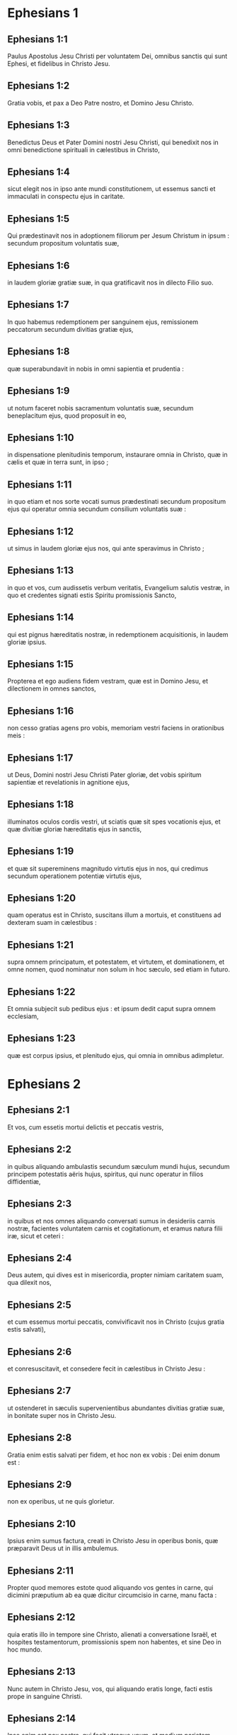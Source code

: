 * Ephesians 1

** Ephesians 1:1

Paulus Apostolus Jesu Christi per voluntatem Dei, omnibus sanctis qui sunt Ephesi, et fidelibus in Christo Jesu.

** Ephesians 1:2

Gratia vobis, et pax a Deo Patre nostro, et Domino Jesu Christo.  

** Ephesians 1:3

Benedictus Deus et Pater Domini nostri Jesu Christi, qui benedixit nos in omni benedictione spirituali in cælestibus in Christo,

** Ephesians 1:4

sicut elegit nos in ipso ante mundi constitutionem, ut essemus sancti et immaculati in conspectu ejus in caritate.

** Ephesians 1:5

Qui prædestinavit nos in adoptionem filiorum per Jesum Christum in ipsum : secundum propositum voluntatis suæ,

** Ephesians 1:6

in laudem gloriæ gratiæ suæ, in qua gratificavit nos in dilecto Filio suo.

** Ephesians 1:7

In quo habemus redemptionem per sanguinem ejus, remissionem peccatorum secundum divitias gratiæ ejus,

** Ephesians 1:8

quæ superabundavit in nobis in omni sapientia et prudentia :

** Ephesians 1:9

ut notum faceret nobis sacramentum voluntatis suæ, secundum beneplacitum ejus, quod proposuit in eo,

** Ephesians 1:10

in dispensatione plenitudinis temporum, instaurare omnia in Christo, quæ in cælis et quæ in terra sunt, in ipso ;

** Ephesians 1:11

in quo etiam et nos sorte vocati sumus prædestinati secundum propositum ejus qui operatur omnia secundum consilium voluntatis suæ :

** Ephesians 1:12

ut simus in laudem gloriæ ejus nos, qui ante speravimus in Christo ;

** Ephesians 1:13

in quo et vos, cum audissetis verbum veritatis, Evangelium salutis vestræ, in quo et credentes signati estis Spiritu promissionis Sancto,

** Ephesians 1:14

qui est pignus hæreditatis nostræ, in redemptionem acquisitionis, in laudem gloriæ ipsius.  

** Ephesians 1:15

Propterea et ego audiens fidem vestram, quæ est in Domino Jesu, et dilectionem in omnes sanctos,

** Ephesians 1:16

non cesso gratias agens pro vobis, memoriam vestri faciens in orationibus meis :

** Ephesians 1:17

ut Deus, Domini nostri Jesu Christi Pater gloriæ, det vobis spiritum sapientiæ et revelationis in agnitione ejus,

** Ephesians 1:18

illuminatos oculos cordis vestri, ut sciatis quæ sit spes vocationis ejus, et quæ divitiæ gloriæ hæreditatis ejus in sanctis,

** Ephesians 1:19

et quæ sit supereminens magnitudo virtutis ejus in nos, qui credimus secundum operationem potentiæ virtutis ejus,

** Ephesians 1:20

quam operatus est in Christo, suscitans illum a mortuis, et constituens ad dexteram suam in cælestibus :

** Ephesians 1:21

supra omnem principatum, et potestatem, et virtutem, et dominationem, et omne nomen, quod nominatur non solum in hoc sæculo, sed etiam in futuro.

** Ephesians 1:22

Et omnia subjecit sub pedibus ejus : et ipsum dedit caput supra omnem ecclesiam,

** Ephesians 1:23

quæ est corpus ipsius, et plenitudo ejus, qui omnia in omnibus adimpletur.   

* Ephesians 2

** Ephesians 2:1

Et vos, cum essetis mortui delictis et peccatis vestris,

** Ephesians 2:2

in quibus aliquando ambulastis secundum sæculum mundi hujus, secundum principem potestatis aëris hujus, spiritus, qui nunc operatur in filios diffidentiæ,

** Ephesians 2:3

in quibus et nos omnes aliquando conversati sumus in desideriis carnis nostræ, facientes voluntatem carnis et cogitationum, et eramus natura filii iræ, sicut et ceteri :

** Ephesians 2:4

Deus autem, qui dives est in misericordia, propter nimiam caritatem suam, qua dilexit nos,

** Ephesians 2:5

et cum essemus mortui peccatis, convivificavit nos in Christo (cujus gratia estis salvati),

** Ephesians 2:6

et conresuscitavit, et consedere fecit in cælestibus in Christo Jesu :

** Ephesians 2:7

ut ostenderet in sæculis supervenientibus abundantes divitias gratiæ suæ, in bonitate super nos in Christo Jesu.

** Ephesians 2:8

Gratia enim estis salvati per fidem, et hoc non ex vobis : Dei enim donum est :

** Ephesians 2:9

non ex operibus, ut ne quis glorietur.

** Ephesians 2:10

Ipsius enim sumus factura, creati in Christo Jesu in operibus bonis, quæ præparavit Deus ut in illis ambulemus.  

** Ephesians 2:11

Propter quod memores estote quod aliquando vos gentes in carne, qui dicimini præputium ab ea quæ dicitur circumcisio in carne, manu facta :

** Ephesians 2:12

quia eratis illo in tempore sine Christo, alienati a conversatione Israël, et hospites testamentorum, promissionis spem non habentes, et sine Deo in hoc mundo.

** Ephesians 2:13

Nunc autem in Christo Jesu, vos, qui aliquando eratis longe, facti estis prope in sanguine Christi.

** Ephesians 2:14

Ipse enim est pax nostra, qui fecit utraque unum, et medium parietem maceriæ solvens, inimicitias in carne sua,

** Ephesians 2:15

legem mandatorum decretis evacuans, ut duos condat in semetipso in unum novum hominem, faciens pacem :

** Ephesians 2:16

et reconciliet ambos in uno corpore, Deo per crucem, interficiens inimicitias in semetipso.

** Ephesians 2:17

Et veniens evangelizavit pacem vobis, qui longe fuistis, et pacem iis, qui prope.

** Ephesians 2:18

Quoniam per ipsum habemus accessum ambo in uno Spiritu ad Patrem.

** Ephesians 2:19

Ergo jam non estis hospites, et advenæ : sed estis cives sanctorum, et domestici Dei,

** Ephesians 2:20

superædificati super fundamentum apostolorum, et prophetarum, ipso summo angulari lapide Christo Jesu :

** Ephesians 2:21

in quo omnis ædificatio constructa crescit in templum sanctum in Domino,

** Ephesians 2:22

in quo et vos coædificamini in habitaculum Dei in Spiritu.   

* Ephesians 3

** Ephesians 3:1

Hujus rei gratia, ego Paulus vinctus Christi Jesu, pro vobis gentibus,

** Ephesians 3:2

si tamen audistis dispensationem gratiæ Dei, quæ data est mihi in vobis :

** Ephesians 3:3

quoniam secundum revelationem notum mihi factum est sacramentum, sicut supra scripsi in brevi,

** Ephesians 3:4

prout potestis legentes intelligere prudentiam meam in mysterio Christi :

** Ephesians 3:5

quod aliis generationibus non est agnitum filiis hominum, sicuti nunc revelatum est sanctis apostolis ejus et prophetis in Spiritu,

** Ephesians 3:6

gentes esse cohæredes, et concorporales, et comparticipes promissionis ejus in Christo Jesu per Evangelium :

** Ephesians 3:7

cujus factus sum minister secundum donum gratiæ Dei, quæ data est mihi secundum operationem virtutis ejus.

** Ephesians 3:8

Mihi omnium sanctorum minimo data est gratia hæc, in gentibus evangelizare investigabiles divitias Christi,

** Ephesians 3:9

et illuminare omnes, quæ sit dispensatio sacramenti absconditi a sæculis in Deo, qui omnia creavit :

** Ephesians 3:10

ut innotescat principatibus et potestatibus in cælestibus per Ecclesiam, multiformis sapientia Dei,

** Ephesians 3:11

secundum præfinitionem sæculorum, quam fecit in Christo Jesu Domino nostro :

** Ephesians 3:12

in quo habemus fiduciam, et accessum in confidentia per fidem ejus.

** Ephesians 3:13

Propter quod peto ne deficiatis in tribulationibus meis pro vobis : quæ est gloria vestra.  

** Ephesians 3:14

Hujus rei gratia flecto genua mea ad Patrem Domini nostri Jesu Christi,

** Ephesians 3:15

ex quo omnis paternitas in cælis et in terra nominatur,

** Ephesians 3:16

ut det vobis secundum divitias gloriæ suæ, virtute corroborari per Spiritum ejus in interiorem hominem,

** Ephesians 3:17

Christum habitare per fidem in cordibus vestris : in caritate radicati, et fundati,

** Ephesians 3:18

ut possitis comprehendere cum omnibus sanctis, quæ sit latitudo, et longitudo, et sublimitas, et profundum :

** Ephesians 3:19

scire etiam supereminentem scientiæ caritatem Christi, ut impleamini in omnem plenitudinem Dei.

** Ephesians 3:20

Ei autem, qui potens est omnia facere superabundanter quam petimus aut intelligimus, secundum virtutem, quæ operatur in nobis :

** Ephesians 3:21

ipsi gloria in Ecclesia, et in Christo Jesu, in omnes generationes sæculi sæculorum. Amen.   

* Ephesians 4

** Ephesians 4:1

Obsecro itaque vos ego vinctus in Domino, ut digne ambuletis vocatione, qua vocati estis,

** Ephesians 4:2

cum omni humilitate, et mansuetudine, cum patientia, supportantes invicem in caritate,

** Ephesians 4:3

solliciti servare unitatem Spiritus in vinculo pacis.

** Ephesians 4:4

Unum corpus, et unus Spiritus, sicut vocati estis in una spe vocationis vestræ.

** Ephesians 4:5

Unus Dominus, una fides, unum baptisma.

** Ephesians 4:6

Unus Deus et Pater omnium, qui est super omnes, et per omnia, et in omnibus nobis.  

** Ephesians 4:7

Unicuique autem nostrum data est gratia secundum mensuram donationis Christi.

** Ephesians 4:8

Propter quod dicit : Ascendens in altum, captivam duxit captivitatem : dedit dona hominibus.

** Ephesians 4:9

Quod autem ascendit, quid est, nisi quia et descendit primum in inferiores partes terræ ?

** Ephesians 4:10

Qui descendit, ipse est et qui ascendit super omnes cælos, ut impleret omnia.

** Ephesians 4:11

Et ipse dedit quosdam quidem apostolos, quosdam autem prophetas, alios vero evangelistas, alios autem pastores et doctores,

** Ephesians 4:12

ad consummationem sanctorum in opus ministerii, in ædificationem corporis Christi :

** Ephesians 4:13

donec occurramus omnes in unitatem fidei, et agnitionis Filii Dei, in virum perfectum, in mensuram ætatis plenitudinis Christi :

** Ephesians 4:14

ut jam non simus parvuli fluctuantes, et circumferamur omni vento doctrinæ in nequitia hominum, in astutia ad circumventionem erroris.

** Ephesians 4:15

Veritatem autem facientes in caritate, crescamus in illo per omnia, qui est caput Christus :

** Ephesians 4:16

ex quo totum corpus compactum et connexum per omnem juncturam subministrationis, secundum operationem in mensuram uniuscujusque membri, augmentum corporis facit in ædificationem sui in caritate.  

** Ephesians 4:17

Hoc igitur dico, et testificor in Domino, ut jam non ambuletis, sicut et gentes ambulant in vanitate sensus sui,

** Ephesians 4:18

tenebris obscuratum habentes intellectum, alienati a vita Dei per ignorantiam, quæ est in illis, propter cæcitatem cordis ipsorum,

** Ephesians 4:19

qui desperantes, semetipsos tradiderunt impudicitiæ, in operationem immunditiæ omnis in avaritiam.

** Ephesians 4:20

Vos autem non ita didicistis Christum,

** Ephesians 4:21

si tamen illum audistis, et in ipso edocti estis, sicut est veritas in Jesu,

** Ephesians 4:22

deponere vos secundum pristinam conversationem veterem hominem, qui corrumpitur secundum desideria erroris.

** Ephesians 4:23

Renovamini autem spiritu mentis vestræ,

** Ephesians 4:24

et induite novum hominem, qui secundum Deum creatus est in justitia, et sanctitate veritatis.  

** Ephesians 4:25

Propter quod deponentes mendacium, loquimini veritatem unusquisque cum proximo suo : quoniam sumus invicem membra.

** Ephesians 4:26

Irascimini, et nolite peccare : sol non occidat super iracundiam vestram.

** Ephesians 4:27

Nolite locum dare diabolo :

** Ephesians 4:28

qui furabatur, jam non furetur : magis autem laboret, operando manibus suis, quod bonum est, ut habeat unde tribuat necessitatem patienti.

** Ephesians 4:29

Omnis sermo malus ex ore vestro non procedat : sed si quis bonus ad ædificationem fidei ut det gratiam audientibus.

** Ephesians 4:30

Et nolite contristare Spiritum Sanctum Dei : in quo signati estis in diem redemptionis.

** Ephesians 4:31

Omnis amaritudo, et ira, et indignatio, et clamor, et blasphemia tollatur a vobis cum omni malitia.

** Ephesians 4:32

Estote autem invicem benigni, misericordes, donantes invicem sicut et Deus in Christo donavit vobis.   

* Ephesians 5

** Ephesians 5:1

Estote ergo imitatores Dei, sicut filii carissimi,

** Ephesians 5:2

et ambulate in dilectione, sicut et Christus dilexit nos, et tradidit semetipsum pro nobis, oblationem et hostiam Deo in odorem suavitatis.

** Ephesians 5:3

Fornicatio autem, et omnis immunditia, aut avaritia, nec nominetur in vobis, sicut decet sanctos :

** Ephesians 5:4

aut turpitudo, aut stultiloquium, aut scurrilitas, quæ ad rem non pertinet : sed magis gratiarum actio.

** Ephesians 5:5

Hoc enim scitote intelligentes : quod omnis fornicator, aut immundus, aut avarus, quod est idolorum servitus, non habet hæreditatem in regno Christi et Dei.

** Ephesians 5:6

Nemo vos seducat inanibus verbis : propter hæc enim venit ira Dei in filios diffidentiæ.

** Ephesians 5:7

Nolite ergo effici participes eorum.  

** Ephesians 5:8

Eratis enim aliquando tenebræ : nunc autem lux in Domino. Ut filii lucis ambulate :

** Ephesians 5:9

fructus enim lucis est in omni bonitate, et justitia, et veritate :

** Ephesians 5:10

probantes quid sit beneplacitum Deo :

** Ephesians 5:11

et nolite communicare operibus infructuosis tenebrarum, magis autem redarguite.

** Ephesians 5:12

Quæ enim in occulto fiunt ab ipsis, turpe est et dicere.

** Ephesians 5:13

Omnia autem, quæ arguuntur, a lumine manifestantur : omne enim, quod manifestatur, lumen est.

** Ephesians 5:14

Propter quod dicit : Surge qui dormis, et exsurge a mortuis, et illuminabit te Christus.

** Ephesians 5:15

Videte itaque, fratres, quomodo caute ambuletis : non quasi insipientes,

** Ephesians 5:16

sed ut sapientes : redimentes tempus, quoniam dies mali sunt.

** Ephesians 5:17

Propterea nolite fieri imprudentes, sed intelligentes quæ sit voluntas Dei.

** Ephesians 5:18

Et nolite inebriari vino, in quo est luxuria, sed implemini Spiritu Sancto,

** Ephesians 5:19

loquentes vobismetipsis in psalmis, et hymnis, et canticis spiritualibus, cantantes et psallentes in cordibus vestris Domino,

** Ephesians 5:20

gratias agentes semper pro omnibus in nomine Domini nostri Jesu Christi Deo et Patri,

** Ephesians 5:21

subjecti invicem in timore Christi.  

** Ephesians 5:22

Mulieres viris suis subditæ sint, sicut Domino :

** Ephesians 5:23

quoniam vir caput est mulieris, sicut Christus caput est Ecclesiæ : ipse, salvator corporis ejus.

** Ephesians 5:24

Sed sicut Ecclesia subjecta est Christo, ita et mulieres viris suis in omnibus.

** Ephesians 5:25

Viri, diligite uxores vestras, sicut et Christus dilexit Ecclesiam, et seipsum tradidit pro ea,

** Ephesians 5:26

ut illam sanctificaret, mundans lavacro aquæ in verbo vitæ,

** Ephesians 5:27

ut exhiberet ipse sibi gloriosam Ecclesiam, non habentem maculam, aut rugam, aut aliquid hujusmodi, sed ut sit sancta et immaculata.

** Ephesians 5:28

Ita et viri debent diligere uxores suas ut corpora sua. Qui suam uxorem diligit, seipsum diligit.

** Ephesians 5:29

Nemo enim umquam carnem suam odio habuit : sed nutrit et fovet eam, sicut et Christus Ecclesiam :

** Ephesians 5:30

quia membra sumus corporis ejus, de carne ejus et de ossibus ejus.

** Ephesians 5:31

Propter hoc relinquet homo patrem et matrem suam, et adhærebit uxori suæ, et erunt duo in carne una.

** Ephesians 5:32

Sacramentum hoc magnum est, ego autem dico in Christo et in Ecclesia.

** Ephesians 5:33

Verumtamen et vos singuli, unusquisque uxorem suam sicut seipsum diligat : uxor autem timeat virum suum.   

* Ephesians 6

** Ephesians 6:1

Filii, obedite parentibus vestris in Domino : hoc enim justum est.

** Ephesians 6:2

Honora patrem tuum, et matrem tuam, quod est mandatum primum in promissione :

** Ephesians 6:3

ut bene sit tibi, et sis longævus super terram.

** Ephesians 6:4

Et vos patres, nolite ad iracundiam provocare filios vestros : sed educate illos in disciplina et correptione Domini.  

** Ephesians 6:5

Servi, obedite dominis carnalibus cum timore et tremore, in simplicitate cordis vestri, sicut Christo :

** Ephesians 6:6

non ad oculum servientes, quasi hominibus placentes, sed ut servi Christi, facientes voluntatem Dei ex animo,

** Ephesians 6:7

cum bona voluntate servientes, sicut Domino, et non hominibus :

** Ephesians 6:8

scientes quoniam unusquisque quodcumque fecerit bonum, hoc recipiet a Domino, sive servus, sive liber.

** Ephesians 6:9

Et vos domini, eadem facite illis, remittentes minas : scientes quia et illorum et vester Dominus est in cælis : et personarum acceptio non est apud eum.  

** Ephesians 6:10

De cetero, fratres, confortamini in Domino, et in potentia virtutis ejus.

** Ephesians 6:11

Induite vos armaturam Dei, ut possitis stare adversus insidias diaboli :

** Ephesians 6:12

quoniam non est nobis colluctatio adversus carnem et sanguinem, sed adversus principes, et potestates, adversus mundi rectores tenebrarum harum, contra spiritualia nequitiæ, in cælestibus.

** Ephesians 6:13

Propterea accipite armaturam Dei, ut possitis resistere in die malo, et in omnibus perfecti stare.

** Ephesians 6:14

State ergo succincti lumbos vestros in veritate, et induti loricam justitiæ,

** Ephesians 6:15

et calceati pedes in præparatione Evangelii pacis,

** Ephesians 6:16

in omnibus sumentes scutum fidei, in quo possitis omnia tela nequissimi ignea extinguere :

** Ephesians 6:17

et galeam salutis assumite, et gladium spiritus (quod est verbum Dei),

** Ephesians 6:18

per omnem orationem et obsecrationem orantes omni tempore in spiritu : et in ipso vigilantes in omni instantia et obsecratione pro omnibus sanctis :

** Ephesians 6:19

et pro me, ut detur mihi sermo in apertione oris mei cum fiducia, notum facere mysterium Evangelii :

** Ephesians 6:20

pro quo legatione fungor in catena, ita ut in ipso audeam, prout oportet me loqui.  

** Ephesians 6:21

Ut autem et vos sciatis quæ circa me sunt, quid agam, omnia vobis nota faciet Tychicus, carissimus frater, et fidelis minister in Domino :

** Ephesians 6:22

quem misi ad vos in hoc ipsum, ut cognoscatis quæ circa nos sunt, et consoletur corda vestra.

** Ephesians 6:23

Pax fratribus, et caritas cum fide a Deo Patre et Domino Jesu Christo.

** Ephesians 6:24

Gratia cum omnibus qui diligunt Dominum nostrum Jesum Christum in incorruptione. Amen.    

